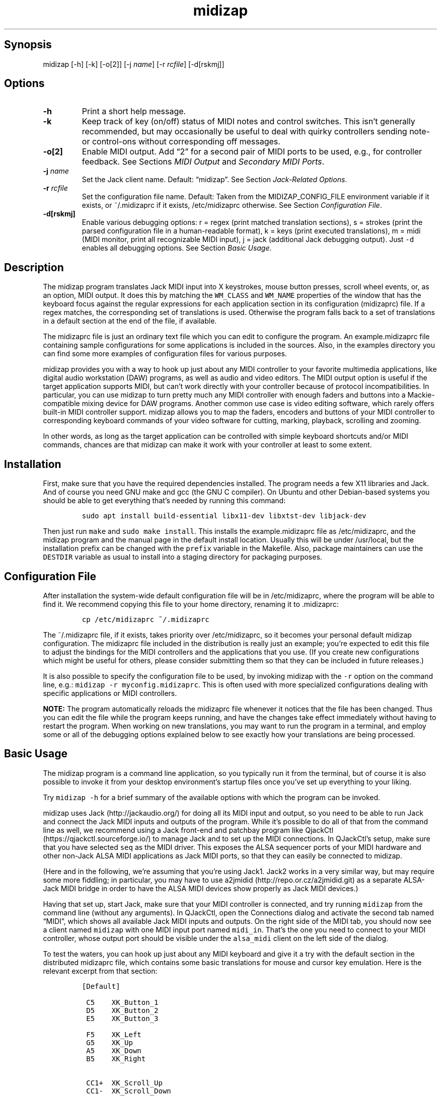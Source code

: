 .\" Automatically generated by Pandoc 2.2.2.1
.\"
.TH "midizap" "1" "" "" ""
.hy
.SH Synopsis
.PP
midizap [\-h] [\-k] [\-o[2]] [\-j \f[I]name\f[]] [\-r \f[I]rcfile\f[]]
[\-d[rskmj]]
.SH Options
.TP
.B \-h
Print a short help message.
.RS
.RE
.TP
.B \-k
Keep track of key (on/off) status of MIDI notes and control switches.
This isn't generally recommended, but may occasionally be useful to deal
with quirky controllers sending note\- or control\-ons without
corresponding off messages.
.RS
.RE
.TP
.B \-o[2]
Enable MIDI output.
Add \[lq]2\[rq] for a second pair of MIDI ports to be used, e.g., for
controller feedback.
See Sections \f[I]MIDI Output\f[] and \f[I]Secondary MIDI Ports\f[].
.RS
.RE
.TP
.B \-j \f[I]name\f[]
Set the Jack client name.
Default: \[lq]midizap\[rq].
See Section \f[I]Jack\-Related Options\f[].
.RS
.RE
.TP
.B \-r \f[I]rcfile\f[]
Set the configuration file name.
Default: Taken from the MIDIZAP_CONFIG_FILE environment variable if it
exists, or ~/.midizaprc if it exists, /etc/midizaprc otherwise.
See Section \f[I]Configuration File\f[].
.RS
.RE
.TP
.B \-d[rskmj]
Enable various debugging options: r = regex (print matched translation
sections), s = strokes (print the parsed configuration file in a
human\-readable format), k = keys (print executed translations), m =
midi (MIDI monitor, print all recognizable MIDI input), j = jack
(additional Jack debugging output).
Just \f[C]\-d\f[] enables all debugging options.
See Section \f[I]Basic Usage\f[].
.RS
.RE
.SH Description
.PP
The midizap program translates Jack MIDI input into X keystrokes, mouse
button presses, scroll wheel events, or, as an option, MIDI output.
It does this by matching the \f[C]WM_CLASS\f[] and \f[C]WM_NAME\f[]
properties of the window that has the keyboard focus against the regular
expressions for each application section in its configuration
(midizaprc) file.
If a regex matches, the corresponding set of translations is used.
Otherwise the program falls back to a set of translations in a default
section at the end of the file, if available.
.PP
The midizaprc file is just an ordinary text file which you can edit to
configure the program.
An example.midizaprc file containing sample configurations for some
applications is included in the sources.
Also, in the examples directory you can find some more examples of
configuration files for various purposes.
.PP
midizap provides you with a way to hook up just about any MIDI
controller to your favorite multimedia applications, like digital audio
workstation (DAW) programs, as well as audio and video editors.
The MIDI output option is useful if the target application supports
MIDI, but can't work directly with your controller because of protocol
incompatibilities.
In particular, you can use midizap to turn pretty much any MIDI
controller with enough faders and buttons into a Mackie\-compatible
mixing device for DAW programs.
Another common use case is video editing software, which rarely offers
built\-in MIDI controller support.
midizap allows you to map the faders, encoders and buttons of your MIDI
controller to corresponding keyboard commands of your video software for
cutting, marking, playback, scrolling and zooming.
.PP
In other words, as long as the target application can be controlled with
simple keyboard shortcuts and/or MIDI commands, chances are that midizap
can make it work with your controller at least to some extent.
.SH Installation
.PP
First, make sure that you have the required dependencies installed.
The program needs a few X11 libraries and Jack.
And of course you need GNU make and gcc (the GNU C compiler).
On Ubuntu and other Debian\-based systems you should be able to get
everything that's needed by running this command:
.IP
.nf
\f[C]
sudo\ apt\ install\ build\-essential\ libx11\-dev\ libxtst\-dev\ libjack\-dev
\f[]
.fi
.PP
Then just run \f[C]make\f[] and \f[C]sudo\ make\ install\f[].
This installs the example.midizaprc file as /etc/midizaprc, and the
midizap program and the manual page in the default install location.
Usually this will be under /usr/local, but the installation prefix can
be changed with the \f[C]prefix\f[] variable in the Makefile.
Also, package maintainers can use the \f[C]DESTDIR\f[] variable as usual
to install into a staging directory for packaging purposes.
.SH Configuration File
.PP
After installation the system\-wide default configuration file will be
in /etc/midizaprc, where the program will be able to find it.
We recommend copying this file to your home directory, renaming it to
\&.midizaprc:
.IP
.nf
\f[C]
cp\ /etc/midizaprc\ ~/.midizaprc
\f[]
.fi
.PP
The ~/.midizaprc file, if it exists, takes priority over /etc/midizaprc,
so it becomes your personal default midizap configuration.
The midizaprc file included in the distribution is really just an
example; you're expected to edit this file to adjust the bindings for
the MIDI controllers and the applications that you use.
(If you create new configurations which might be useful for others,
please consider submitting them so that they can be included in future
releases.)
.PP
It is also possible to specify the configuration file to be used, by
invoking midizap with the \f[C]\-r\f[] option on the command line, e.g.:
\f[C]midizap\ \-r\ myconfig.midizaprc\f[].
This is often used with more specialized configurations dealing with
specific applications or MIDI controllers.
.PP
\f[B]NOTE:\f[] The program automatically reloads the midizaprc file
whenever it notices that the file has been changed.
Thus you can edit the file while the program keeps running, and have the
changes take effect immediately without having to restart the program.
When working on new translations, you may want to run the program in a
terminal, and employ some or all of the debugging options explained
below to see exactly how your translations are being processed.
.SH Basic Usage
.PP
The midizap program is a command line application, so you typically run
it from the terminal, but of course it is also possible to invoke it
from your desktop environment's startup files once you've set up
everything to your liking.
.PP
Try \f[C]midizap\ \-h\f[] for a brief summary of the available options
with which the program can be invoked.
.PP
midizap uses Jack (http://jackaudio.org/) for doing all its MIDI input
and output, so you need to be able to run Jack and connect the Jack MIDI
inputs and outputs of the program.
While it's possible to do all of that from the command line as well, we
recommend using a Jack front\-end and patchbay program like
QjackCtl (https://qjackctl.sourceforge.io/) to manage Jack and to set up
the MIDI connections.
In QJackCtl's setup, make sure that you have selected \f[C]seq\f[] as
the MIDI driver.
This exposes the ALSA sequencer ports of your MIDI hardware and other
non\-Jack ALSA MIDI applications as Jack MIDI ports, so that they can
easily be connected to midizap.
.PP
(Here and in the following, we're assuming that you're using Jack1.
Jack2 works in a very similar way, but may require some more fiddling;
in particular, you may have to use
a2jmidid (http://repo.or.cz/a2jmidid.git) as a separate ALSA\-Jack MIDI
bridge in order to have the ALSA MIDI devices show properly as Jack MIDI
devices.)
.PP
Having that set up, start Jack, make sure that your MIDI controller is
connected, and try running \f[C]midizap\f[] from the command line
(without any arguments).
In QJackCtl, open the Connections dialog and activate the second tab
named \[lq]MIDI\[rq], which shows all available Jack MIDI inputs and
outputs.
On the right side of the MIDI tab, you should now see a client named
\f[C]midizap\f[] with one MIDI input port named \f[C]midi_in\f[].
That's the one you need to connect to your MIDI controller, whose output
port should be visible under the \f[C]alsa_midi\f[] client on the left
side of the dialog.
.PP
To test the waters, you can hook up just about any MIDI keyboard and
give it a try with the default section in the distributed midizaprc
file, which contains some basic translations for mouse and cursor key
emulation.
Here is the relevant excerpt from that section:
.IP
.nf
\f[C]
[Default]

\ C5\ \ \ \ XK_Button_1
\ D5\ \ \ \ XK_Button_2
\ E5\ \ \ \ XK_Button_3

\ F5\ \ \ \ XK_Left
\ G5\ \ \ \ XK_Up
\ A5\ \ \ \ XK_Down
\ B5\ \ \ \ XK_Right

\ CC1+\ \ XK_Scroll_Up
\ CC1\-\ \ XK_Scroll_Down
\f[]
.fi
.PP
We refer to Section \f[I]Translation Syntax\f[] below for a discussion
of the syntax being used here, but it should be fairly obvious that
these translations map the white keys of the middle octave (MIDI notes
\f[C]C5\f[] thru \f[C]B5\f[]) to some mouse buttons and cursor commands.
Switch the keyboard focus to some window with text in it, such as a
terminal or an editor window.
Pressing the keys C, D and E should click the mouse buttons, while F
thru B should perform various cursor movements.
Also, moving the modulation wheel (\f[C]CC1\f[]) on your keyboard should
scroll the window contents up and down.
.PP
One useful feature is that you can invoke the program with various
debugging options to get more verbose output as the program recognizes
events from the device and translates them to corresponding mouse
actions or key presses.
E.g., try running \f[C]midizap\ \-drk\f[] to have the program print the
recognized configuration sections and translations as they are executed.
Now press some of the keys and move the modulation wheel.
You should see something like:
.IP
.nf
\f[C]
$\ midizap\ \-drk
Loading\ configuration:\ /home/user/.midizaprc
translation:\ Default\ for\ emacs\@hostname\ (class\ emacs)
CC1\-1\-[]:\ XK_Scroll_Down/D\ XK_Scroll_Down/U\ 
CC1\-1\-[]:\ XK_Scroll_Down/D\ XK_Scroll_Down/U\ 
G5\-1[D]:\ XK_Up/D\ 
G5\-1[U]:\ XK_Up/U\ 
A5\-1[D]:\ XK_Down/D\ 
A5\-1[U]:\ XK_Down/U\ 
\f[]
.fi
.PP
It goes without saying that these debugging options will be very helpful
when you start developing your own bindings.
The \f[C]\-d\f[] option can be combined with various option characters
to choose exactly which kinds of debugging output you want; \f[C]r\f[]
(\[lq]regex\[rq]) prints the matched translation section (if any) along
with the window name and class of the focused window; \f[C]s\f[]
(\[lq]strokes\[rq]) prints the parsed contents of the configuration file
in a human\-readable form whenever the file is loaded; \f[C]k\f[]
(\[lq]keys\[rq]) shows the recognized translations as the program
executes them, in the same format as \f[C]s\f[]; \f[C]m\f[]
(\[lq]MIDI\[rq]) prints \f[I]any\f[] MIDI input, so that you can figure
out which MIDI tokens to use for configuring the translations for your
controller; and \f[C]j\f[] adds some debugging output from the Jack
driver.
You can also just use \f[C]\-d\f[] to enable all debugging output.
(Most of these options are also available as directives in the midizaprc
file; please check the distributed example.midizaprc for details.)
.PP
Have a look at the distributed midizaprc file for more examples.
Most of the other translations in the file assume a Mackie\-like device
with standard playback controls and a jog wheel.
Any standard DAW controller which can be switched into Mackie mode
should work with these out of the box.
In any case, you may now want to start editing the configuration, to
remove entries that you don't need, and to make the translations work
with your controller and favorite applications.
.SH MIDI Output
.PP
As already mentioned, the midizap program can also be made to function
as a MIDI mapper which translates MIDI input to MIDI output.
MIDI output is enabled by running the program as \f[C]midizap\ \-o\f[].
This equips the Jack client with an additional MIDI output port named
\f[C]midi_out\f[] (visible on the left side of QJackCtl's Connection
window).
.PP
The example.midizaprc file comes with a sample configuration in the
special \f[C][MIDI]\f[] default section for illustration purposes.
This section is only active if the program is run with the \f[C]\-o\f[]
option.
It allows MIDI output to be sent to any connected applications, no
matter which window currently has the keyboard focus.
This is probably the most common way to use this feature, but of course
it is also possible to have application\-specific MIDI translations, in
the same way as with X11 key bindings.
In fact, you can freely mix mouse actions, key presses and MIDI messages
in all translations.
.PP
You can try it and test that it works by running \f[C]midizap\ \-o\f[],
firing up a MIDI synthesizer such as
FluidSynth (http://www.fluidsynth.org/) or its graphical front\-end
Qsynth (https://qsynth.sourceforge.io/), and employing QjackCtl to
connect its input it to midizap's output port.
In the sample configuration, the notes \f[C]C4\f[] thru \f[C]F4\f[] in
the small octave have been set up so that you can operate a little
drumkit, and a binding for the volume controller (\f[C]CC7\f[]) has been
added as well.
The relevant portion from the configuration entry looks as follows:
.IP
.nf
\f[C]
[MIDI]

\ C4\ \ \ \ C3\-10
\ D4\ \ \ \ C#3\-10
\ E4\ \ \ \ D3\-10
\ F4\ \ \ \ D#3\-10

\ CC7=\ \ CC7\-10
\f[]
.fi
.PP
Note the \f[C]\-10\f[] suffix on the output messages in the above
example, which indicates that output goes to MIDI channel 10.
In midizaprc syntax, MIDI channels are 1\-based, so they are numbered
1..16, and 10 denotes the GM (General MIDI) drum channel.
.PP
E.g., the input note \f[C]C4\f[] is mapped to \f[C]C3\-10\f[], the note
C in the third MIDI octave, which on channel 10 will produce the sound
of a bass drum, at least on GM compatible synthesizers like Fluidsynth.
The binding for the volume controller (\f[C]CC7\f[]) at the end of the
entry sends volume changes to the same drum channel (\f[C]CC7\-10\f[]),
so that you can use the volume control on your keyboard to dial in the
volume on the drum channel that you want.
The program keeps track of the values of both input and output
controllers on all MIDI channels internally, so with the translations
above all that happens automagically.
.PP
Besides MIDI notes and control change (\f[C]CC\f[]) messages, the
midizap program also recognizes key and channel pressure (\f[C]KP\f[],
\f[C]CP\f[]), program change (\f[C]PC\f[]) and pitch bend (\f[C]PB\f[])
messages, which should cover most common use cases; see below for
details.
.SH Translation Syntax
.PP
The midizap configuration file consists of sections defining translation
classes.
Each section generally looks like this:
.IP
.nf
\f[C]
[name]\ regex
CC<0..127>\ <output>\ \ \ \ \ \ \ \ \ \ \ \ \ #\ control\ change
PC<0..127>\ <output>\ \ \ \ \ \ \ \ \ \ \ \ \ #\ program\ change
PB\ <output>\ \ \ \ \ \ \ \ \ \ \ \ \ \ \ \ \ \ \ \ \ #\ pitch\ bend
CP\ <output>\ \ \ \ \ \ \ \ \ \ \ \ \ \ \ \ \ \ \ \ \ #\ channel\ pressure
<A..G><#b><number>\ <output>\ \ \ \ \ #\ note
KP:<A..G><#b><number>\ <output>\ \ #\ key\ pressure\ (aftertouch)
\f[]
.fi
.PP
After the first line with the section header, each subsequent line
indicates a translation rule belonging to that section.
Note that we used \f[C]<X..Y>\f[] here to indicate ranges,
\f[C]<number>\f[] to denote a MIDI octave number, and \f[C]<output>\f[]
as a placeholder for the output sequence.
We'll describe each of these elements in much more detail below.
.PP
The \f[C]#\f[] character at the beginning of a line and after whitespace
is special; it indicates that the rest of the line is a comment, which
is skipped by the parser.
Empty lines and lines containing nothing but whitespace are also
ignored.
.PP
Each \f[C][name]\ regex\f[] line introduces the list of MIDI message
translations for the named translation class.
The name is only used for debugging output, and needn't be unique.
The following lines indicate what output should be produced for the
given MIDI messages.
.PP
When focus is on a window whose class or title matches the regular
expression \f[C]regex\f[], the following translation class is in effect.
An empty regex for the last class will always match, allowing default
translations.
Any output sequences not bound in a matched section will be loaded from
the default section if they are bound there.
.PP
The left\-hand side (first token) of each translation denotes the MIDI
message to be translated.
MIDI messages are on channel 1 by default; a suffix of the form
\f[C]\-<1..16>\f[] can be used to specify a MIDI channel.
E.g., \f[C]C3\-10\f[] denotes note \f[C]C3\f[] on MIDI channel 10.
.PP
Note messages are specified using the customary notation (note name
\f[C]A..G\f[], optionally followed by an accidental, \f[C]#\f[] or
\f[C]b\f[], followed by the MIDI octave number.
The same notation is used for key pressure (\f[C]KP\f[]) messages.
Note that all MIDI octaves start at the note C, so \f[C]B0\f[] comes
before \f[C]C1\f[].
By default, \f[C]C5\f[] denotes middle C.
Enharmonic spellings are equivalent, so, e.g., \f[C]D#\f[] and
\f[C]Eb\f[] denote exactly the same MIDI note.
.PP
We will go into most of the other syntactic bits and pieces of MIDI
message designations later, but it's good to have the following grammar
in EBNF notation handy for reference:
.IP
.nf
\f[C]
token\ ::=\ (\ note\ |\ msg\ )\ [\ number\ ]\ [\ "["\ number\ "]"\ ]
\ \ \ \ \ \ \ \ \ \ [\ "\-"\ number]\ [\ incr\ ]
note\ \ ::=\ (\ "A"\ |\ ...\ |\ "G"\ )\ [\ "#"\ |\ "b"\ ]
msg\ \ \ ::=\ "CH"\ |\ "PB"\ |\ "PC"\ |\ "CC"\ |\ "CP"\ |\ "KP:"\ note
incr\ \ ::=\ "\-"\ |\ "+"\ |\ "="\ |\ "<"\ |\ ">"\ |\ "~"
\f[]
.fi
.PP
Case is ignored here, so \f[C]CC\f[], \f[C]cc\f[] or even \f[C]Cc\f[]
are considered to be exactly the same token by the parser, although by
convention we usually write them in uppercase.
Numbers are always integers in decimal.
The meaning of the first number depends on the context (octave number
for notes and key pressure, controller or program number in the range
0..127 for other messages).
This can optionally be followed by a number in brackets, denoting a
nonzero step size.
Also optionally, the suffix with the third number (after the dash)
denotes the MIDI channel in the range 1..16; otherwise the default MIDI
channel is used (which is always 1 on the left\-hand side, but can be
set on the right\-hand side with \f[C]CH\f[]).
The optional incr (increment) flag at the end of a token indicates a
\[lq]data\[rq] translation which responds to numeric (up/down) value
changes rather than key presses, cf.
\f[I]Key and Data Input\f[] below.
.SS Octave Numbering
.PP
A note on the octave numbers in MIDI note designations is in order here.
There are various different standards for numbering octaves, and
different programs use different standards, which can be rather
confusing.
E.g., there's the ASA (Acoustical Society of America) standard where
middle C is C4, also known as \[lq]scientific\[rq] or \[lq]American
standard\[rq] pitch notation.
At least two other standards exist specifically for MIDI octave
numbering, one in which middle C is C3 (so the lowest MIDI octave starts
at C\-2), and zero\-based octave numbers, which start at C0 and have
middle C at C5.
There's not really a single \[lq]best\[rq] standard here, but the latter
tends to appeal to mathematically inclined and computer\-savvy people,
and is also what is used by default in the midizaprc file.
.PP
However, if you prefer a different numbering scheme then you can easily
change this by specifying the desired offset for the lowest MIDI octave
with the special \f[C]MIDI_OCTAVE\f[] directive in the configuration
file.
For instance:
.IP
.nf
\f[C]
MIDI_OCTAVE\ \-1\ #\ ASA\ pitches\ (middle\ C\ is\ C4)
\f[]
.fi
.PP
This is useful, in particular, if you use some external MIDI monitoring
software to figure out which notes to put into your midizaprc file.
To these ends, just check how the program prints middle C, and adjust
the \f[C]MIDI_OCTAVE\f[] offset in your midizaprc file accordingly.
(Note that midizap's built\-in MIDI monitoring facility always prints
out MIDI notes using the \f[C]MIDI_OCTAVE\f[] offset that is in effect.
Thus in this case the printed note tokens will always be in exactly the
form that is to be used in the midizaprc file, no matter what the
\f[C]MIDI_OCTAVE\f[] offset happens to be.)
.SS Key and Data Input
.PP
Input messages can generally be processed in two different ways,
\[lq]key mode\[rq] and \[lq]data mode\[rq].
In either mode, the extra data payload of the message is considered,
which we refer to as the \f[I]parameter value\f[] (or just
\f[I]value\f[], for short) of a message.
The only exception here is the program change message which has no
associated parameter value at all, as the program number is considered
part of the message token.
For note, key and channel pressure messages the parameter value is the
velocity value.
For control changes, it is the controller value, for pitch bend messages
the pitch bend value.
Note that the latter is actually a 14 bit value which is considered as a
signed quantity in the range \-8192..8191, where 0 denotes the center
value.
In all other cases, the parameter value is an unsigned 7 bit quantity in
the range 0..127.
.PP
\f[I]Key mode\f[] is the default mode and is available for all message
types.
In this mode, MIDI messages are considered as keys which can be
\[lq]pressed\[rq] (\[lq]on\[rq]) or \[lq]released\[rq] (\[lq]off\[rq]).
Any nonzero data value means \[lq]pressed\[rq], zero \[lq]released\[rq].
Two special cases need to be considered here:
.IP \[bu] 2
For pitch bends, any positive \f[I]or\f[] negative value means
\[lq]pressed\[rq], while 0 (the center value) means \[lq]released\[rq].
.IP \[bu] 2
Since program changes have no parameter value associated with them, they
don't really have an \[lq]on\[rq] or \[lq]off\[rq] status.
But they are treated in the same key\-like fashion anyway, assuming that
they are \[lq]pressed\[rq] and then \[lq]released\[rq] immediately
afterwards.
.PP
\f[I]Data mode\f[] is available for all messages where the notion of
step\-wise value \f[I]changes\f[] makes sense.
Thus note messages (which always come in on/off pairs) and program
changes (which don't have an associated value at all) are excluded here,
but data mode can be used with all the remaining messages (key and
channel pressure, control changes, and pitch bends).
In this mode, the actual \f[I]amount\f[] of change in the value of the
message (increment or decrement, a.k.a.
\[lq]up\[rq] or \[lq]down\[rq]) is processed rather than the on/off
state.
Data mode is indicated with a special suffix on the message token which
indicates the direction of the change which the rule should apply to:
increment (\f[C]+\f[]), decrement (\f[C]\-\f[]), or both (\f[C]=\f[]).
.PP
Data mode usually tracks changes in the \f[I]absolute\f[] value of a
control.
However, for \f[C]CC\f[] messages there's also a special mode for
so\-called \f[I]incremental\f[] controllers.
The most common case of these are the (endless) rotary encoders and jog
wheels you find on many DAW controllers.
These emit a special \f[I]sign bit\f[] value indicating a relative
change, where a value < 64 denotes an increment (usually representing
clockwise rotation), and a value > 64 a decrement (counter\-clockwise
rotation).
The actual amount of change is in the lower 6 bits of the value.
In the message syntax, these kinds of controls are indicated by using
the suffix \f[C]<\f[], \f[C]>\f[] and \f[C]~\f[] in lieu of \f[C]\-\f[],
\f[C]+\f[] and \f[C]=\f[], respectively.
These suffixes are only permitted with \f[C]CC\f[] messages.
.PP
Each MIDI message can have at most one translation in each mode
associated with it per translation section, so that translations are
determined uniquely in each translation class.
Note that the MIDI channel is part of the message, so messages with
different MIDI channels count as different messages here.
Also, data mode messages can have key mode translations associated with
them, and vice versa (except for note and program change messages which
are only processed in key mode).
In such a case the key translation will always be output before the data
translation.
Thus, e.g., a \f[C]CC\f[] message can be translated to both an on/off
value \f[I]and\f[] a data increment/decrement, in this order.
.SS Keyboard and Mouse Translations
.PP
The right\-hand side of a translation (i.e., everything following the
first token) is a sequence of one or more tokens, separated by
whitespace, indicating either MIDI messages or X11 keyboard and mouse
events to be output.
.PP
Let's look at keyboard and mouse output first.
It consists of X key codes with optional up/down indicators, or strings
of printable characters enclosed in double quotes.
The syntax of these items, as well as the special \f[C]RELEASE\f[] and
\f[C]SHIFT\f[] tokens which will be discussed later, are described by
the following grammar:
.IP
.nf
\f[C]
token\ \ \ ::=\ "RELEASE"\ |\ "SHIFT"\ |\ keycode\ [\ "/"\ flag\ ]\ |\ string
keycode\ ::=\ "XK_Button_1"\ |\ "XK_Button_2"\ |\ "XK_Button_3"\ |
\ \ \ \ \ \ \ \ \ \ \ \ "XK_Scroll_Up"\ |\ "XK_Scroll_Down"\ |
\ \ \ \ \ \ \ \ \ \ \ \ "XK_..."\ (X\ keysyms,\ see\ /usr/include/X11/keysymdef.h)
flag\ \ \ \ ::=\ "U"\ |\ "D"\ |\ "H"
string\ \ ::=\ \[aq]"\[aq]\ {\ character\ }\ \[aq]"\[aq]
\f[]
.fi
.PP
Here, case \f[I]is\f[] significant (except in character strings, see the
remarks below), so the special tokens \f[C]RELEASE\f[] and
\f[C]SHIFT\f[] must be in all caps, and the \f[C]XK_\f[] symbols need to
be written in mixed case exactly as they appear in the X11 keysymdef.h
file.
.PP
Besides the key codes from the keysymdef.h file, there are also some
special additional key codes to denote mouse button
(\f[C]XK_Button_1\f[], \f[C]XK_Button_2\f[], \f[C]XK_Button_3\f[]) and
scroll wheel (\f[C]XK_Scroll_Up\f[], \f[C]XK_Scroll_Down\f[]) events.
Sequences may have separate press and release sequences, separated by
the special word \f[C]RELEASE\f[].
.PP
Examples:
.IP
.nf
\f[C]
C5\ "qwer"
D5\ XK_Right
E5\ XK_Alt_L/D\ XK_Right
F5\ "V"\ XK_Left\ XK_Page_Up\ "v"
G5\ XK_Alt_L/D\ "v"\ XK_Alt_L/U\ "x"\ RELEASE\ "q"
\f[]
.fi
.PP
Any keycode can be followed by an optional \f[C]/D\f[], \f[C]/U\f[], or
\f[C]/H\f[] flag, indicating that the key is just going down (without
being released), going up, or going down and being held until the
\[lq]off\[rq] event is received.
.PP
So, in general, modifier key codes will be followed by \f[C]/D\f[], and
precede the keycodes they are intended to modify.
If a sequence requires different sets of modifiers for different
keycodes, \f[C]/U\f[] can be used to release a modifier that was
previously pressed with \f[C]/D\f[].
.PP
One major pitfall for beginners is that character strings in double
quotes are just a shorthand for the corresponding X key codes (ignoring
case).
Thus, e.g., \f[C]"abc"\f[] actually denotes the keysym sequence
\f[C]XK_a\ XK_b\ XK_c\f[], as does \f[C]"ABC"\f[].
So in either case the lowercase string \f[C]abc\f[] will be output,
which probably isn't what you want if you write \f[C]"ABC"\f[].
But to output uppercase letters, it is necessary to explicitly add one
of the shift modifiers to the output sequence, e.g.:
\f[C]XK_Shift_L/D\ "abc"\f[].
.PP
Keyboard and mouse translations are handled differently depending on the
input mode (cf.
\f[I]Key and Data Input\f[] above).
In key mode, they translate to separate press and release sequences.
At the end of the press sequence, all down keys marked by \f[C]/D\f[]
will be released, and the last key not marked by \f[C]/D\f[],
\f[C]/U\f[], or \f[C]/H\f[] will remain pressed.
The release sequence will begin by releasing the last held key.
If keys are to be pressed as part of the release sequence, then any keys
marked with \f[C]/D\f[] will be repressed before continuing the
sequence.
Keycodes marked with \f[C]/H\f[] remain held between the press and
release sequences.
.PP
Data mode is handled differently.
Instead of providing separate press and release sequences, the output of
such translations is executed whenever the message value increases or
decreases, respectively.
At the end of such sequences, all down keys will be released.
For instance, the following translations output the letter \f[C]"a"\f[]
whenever the volume controller (\f[C]CC7\f[]) is increased, and the
letter \f[C]"b"\f[] if it is decreased.
Also, the number of times one of these keys is output corresponds to the
actual change in the value.
(Thus, if in the example \f[C]CC7\f[] increases by 4, say, \f[C]"a"\f[]
will be output 4 times.)
.IP
.nf
\f[C]
CC7+\ "a"
CC7\-\ "b"
\f[]
.fi
.PP
Incremental \f[C]CC\f[] messages are treated in an analogous fashion,
but in this case the increment or decrement is determined directly by
the input message.
One example for this type of controller is the jog wheel on the Mackie
MCU, which can be processed as follows (using \f[C]<\f[] and \f[C]>\f[]
in lieu of \f[C]\-\f[] and \f[C]+\f[] as the suffix of the \f[C]CC\f[]
message):
.IP
.nf
\f[C]
CC60<\ XK_Left
CC60>\ XK_Right
\f[]
.fi
.PP
(The corresponding \[lq]bidirectional\[rq] translations, which are
indicated with the \f[C]=\f[] and \f[C]~\f[] suffixes, are not often
used with keyboard and mouse translations.
Same goes for the special \f[C]SHIFT\f[] token.
Thus we'll discuss these in later sections, see \f[I]MIDI
Translations\f[] and \f[I]Shift State\f[] below.)
.PP
Data messages can also have a \f[I]step size\f[] associated with them,
which enables you to downscale pressure, controller and pitch bend
changes.
The default step size is 1 (no scaling).
To change it, the desired step size is written in brackets immediately
after the message token, but before the increment suffix.
Thus, e.g., \f[C]CC1[2]+\f[] denotes a sequence to be executed once
whenever the controller increases by an amount of 2.
As another (more useful) example, \f[C]PB[1170]\f[] will give you 7
steps up and down, which is useful to emulate a shuttle wheel with the
pitch bend wheel available on many MIDI keyboards.
For instance, we might map this to the \f[C]"j"\f[] and \f[C]"k"\f[]
keys used to control the playback speed in various video editors as
follows:
.IP
.nf
\f[C]
PB[1170]\-\ "j"
PB[1170]+\ "l"
\f[]
.fi
.SS MIDI Translations
.PP
Most of the notations for MIDI messages on the left\-hand side of a
translation rule also carry over to the output side, in order to
translate MIDI input to MIDI output.
As already discussed in Section \f[I]MIDI Output\f[] above, you need to
invoke the midizap program with the \f[C]\-o\f[] option to make this
work.
(Otherwise, MIDI messages in the output translations will just be
silently ignored.)
.PP
The output sequence can involve as many MIDI messages as you want, and
these can be combined freely with keyboard and mouse events in any
order.
There's no limitation on the type or number of MIDI messages that you
can put into a translation rule.
However, the \f[C]+\-<>\f[] suffixes aren't permitted, because the
\f[I]input\f[] message determines whether it is a key\- or data\-mode
kind of event, and whether it increments or decrements the value in the
latter case.
.PP
For key\-mode inputs, the corresponding \[lq]on\[rq] or \[lq]off\[rq]
event is generated for all MIDI messages in the output sequence, where
the \[lq]on\[rq] value defaults to the maximum value (127 for controller
values, 8191 for pitch bends).
Thus, e.g., the following rule outputs a \f[C]CC80\f[] message with
controller value 127 each time middle C (\f[C]C5\f[]) is pressed (and
another \f[C]CC80\f[] message with value 0 when the note is released
again):
.IP
.nf
\f[C]
C5\ CC80
\f[]
.fi
.PP
The value for the \[lq]on\[rq] state can also be denoted explicitly with
a step size here.
For instance, the following variation of the rule above produces a
\f[C]CC80\f[] message with value 64 (rather than the default
\[lq]on\[rq] value of 127) whenever the MIDI note \f[C]C5\f[] is
pressed:
.IP
.nf
\f[C]
C5\ CC80[64]
\f[]
.fi
.PP
On the left\-hand side of a translation, there are two additional
suffixes \f[C]=\f[] and \f[C]~\f[] for data translations which are most
useful with pure MIDI translations, which is why we deferred their
discussion until now.
If the increment and decrement sequences for these messages are the
same, the \f[C]=\f[] suffix can be used to indicate that this sequence
should be output for both increments and decrements.
For instance, to map the modulation wheel (\f[C]CC1\f[]) to the volume
controller (\f[C]CC7\f[]):
.IP
.nf
\f[C]
CC1=\ CC7
\f[]
.fi
.PP
Which is exactly the same as the two translations:
.IP
.nf
\f[C]
CC1+\ CC7
CC1\-\ CC7
\f[]
.fi
.PP
The same goes for \f[C]<\f[]/\f[C]>\f[] and \f[C]~\f[] with sign\-bit
incremental encoders:
.IP
.nf
\f[C]
CC60~\ CC7
\f[]
.fi
.PP
The \f[C]~\f[] suffix can be used to denote incremental controllers in
output messages, too.
E.g., to translate a standard (absolute) MIDI controller to an
incremental encoder value, you might use a rule like:
.IP
.nf
\f[C]
CC48=\ CC16~
\f[]
.fi
.PP
Specifying step sizes on the right\-hand side of incremental
translations works as well, but there it scales the values \f[I]up\f[]
rather than down.
This is most commonly used when scaling up controller values to pitch
bends, which cover 128 times the range of a controller:
.IP
.nf
\f[C]
CC1=\ PB[128]
\f[]
.fi
.PP
Another possible use is to scale controller values \f[I]both\f[] down
and up with a combination of step sizes on the left\- and right\-hand
sides, to achieve (an approximation of) a rational scaling factor (2/3
in this example):
.IP
.nf
\f[C]
CC1[3]=\ CC1[2]
\f[]
.fi
.PP
There are two other special tokens on the output side, \f[C]CH\f[] which
selects the default MIDI channel for output, and \f[C]SHIFT\f[] which is
used for processing shift state.
We'll discuss the latter in its own section below.
The \f[C]CH\f[] token, which is followed by a MIDI channel number in the
range 1..16, doesn't actually generate any MIDI message, but merely sets
the default MIDI channel for subsequent MIDI messages in the same output
sequence.
This is convenient if multiple messages are output to the same MIDI
channel.
For instance, the sequence \f[C]C5\-2\ E5\-2\ G5\-2\f[], which outputs a
C major chord on MIDI channel 2, can also be abbreviated as
\f[C]CH2\ C5\ E5\ G5\f[].
.SS Shift State
.PP
The special \f[C]SHIFT\f[] token toggles an internal shift state, which
can be used to generate alternative output for certain MIDI messages.
Please note that, like the \f[C]CH\f[] token, the \f[C]SHIFT\f[] token
doesn't generate any output by itself; it merely toggles the internal
shift bit which can then be queried in other translations to distinguish
between shifted and unshifted bindings for the same input message.
.PP
To these ends, there are two additional prefixes which indicate the
shift status in which a translation is active.
Unprefixed translations are active only in unshifted state.
The \f[C]^\f[] prefix denotes a translation which is active only in
shifted state, while the \f[C]?\f[] prefix indicates a translation which
is active in \f[I]both\f[] shifted and unshifted state.
.PP
Many DAW controllers have some designated shift keys which can be used
for this purpose, but the following will actually work with any
key\-style MIDI message.
E.g., to bind the shift key (\f[C]A#5\f[]) on a Mackie controller:
.IP
.nf
\f[C]
?A#5\ SHIFT
\f[]
.fi
.PP
Note the \f[C]?\f[] prefix indicating that this translation is active in
both unshifted and shifted state, so it is used to turn shift state both
on and off, giving a \[lq]Caps Lock\[rq]\-style of toggle key.
If you'd rather have an ordinary shift key which turns on shift state
when pressed and immediately turns it off when released again, you can
do that as follows:
.IP
.nf
\f[C]
?A#5\ SHIFT\ RELEASE\ SHIFT
\f[]
.fi
.PP
Having set up the translation for the shift key itself, we can now
indicate that a translation should be valid only in shifted state with
the \f[C]^\f[] prefix.
This makes it possible to assign different functions, e.g., to buttons
and faders which depend on the shift state.
Here's a typical example which maps a control change to either
Mackie\-style fader values encoded as pitch bends, or incremental
encoder values:
.IP
.nf
\f[C]
\ CC48=\ PB[128]\ \ #\ translate\ to\ pitch\ bend\ when\ unshifted
^CC48=\ CC16~\ \ \ \ #\ translate\ to\ encoder\ when\ shifted
\f[]
.fi
.PP
\f[B]NOTE:\f[] To keep things simple, only one shift status is available
in the present implementation.
Also, when using a shift key in the manner described above, then its
status is \f[I]only\f[] available internally to the midizap program; the
host application never gets to see it.
If your host software does its own handling of shift keys (as most
Mackie\-compatible DAW software does), then it's usually more convenient
to simply pass those keys on to the application and have it take care of
them.
.PP
However, midizap's internal shift status feature may come in handy if
your controller simply doesn't have enough buttons and faders to control
all the essential features of your target application.
In this case the internal shift feature makes it possible to (almost)
double the amount of controls available on the device.
For instance, you can emulate a Mackie controller with both encoders and
faders on a device which only has a single set of faders, by assigning
the shifted faders to the encoders, as shown above.
.SH Jack\-Related Options
.PP
There are some additional directives (and corresponding command line
options) to set midizap's Jack client name and the number of input and
output ports it uses.
(If both the command line options and directives in the midizaprc file
are used, the former take priority, so that it's always possible to
override the options in the midizaprc file from the command line.)
.PP
Firstly, there's the \f[C]\-j\f[] option and the \f[C]JACK_NAME\f[]
directive which change the Jack client name from the default
(\f[C]midizap\f[]) to whatever you want it to be.
To use this option, simply invoke midizap as
\f[C]midizap\ \-j\ client\-name\f[], or put the following directive into
your midizaprc file:
.IP
.nf
\f[C]
JACK_NAME\ "client\-name"
\f[]
.fi
.PP
This option is useful, in particular, if you're running multiple
instances of midizap with different configurations for different
controllers and/or target applications, and you want to have the
corresponding Jack clients named appropriately, so that they can be
identified more easily when wiring them up.
If you're using a persistent MIDI patchbay, such as the one available in
QjackCtl, you can then have the right connections automatically set up
for you whenever you launch midizap with that specific configuration.
.PP
Secondly, we've already seen the \f[C]\-o\f[] option which is used to
equip the Jack client with an additional output port.
This can also be achieved with the \f[C]JACK_PORTS\f[] directive in the
midizaprc file, as follows:
.IP
.nf
\f[C]
JACK_PORTS\ 1
\f[]
.fi
.PP
You may want to place this directive directly into a configuration file
if the configuration is primarily aimed at doing MIDI translations, so
you'd like to have the MIDI output enabled by default.
Typically, such configurations will include just a default
\f[C][MIDI]\f[] section and little else.
As explained below, it's also possible to have \f[I]two\f[] pairs of
input and output ports, in order to deal with controller feedback from
the application.
This is achieved by either invoking midizap with the \f[C]\-o2\f[]
option, or by employing the \f[C]JACK_PORTS\ 2\f[] directive in the
configuration file.
.PP
Last but not least, midizap also supports Jack session management, which
makes it possible to record the options the program was invoked with,
along with all the MIDI connections.
This feature can be used with any Jack session management software.
Specifically, QjackCtl has its own built\-in Jack session manager which
is available in its Session dialog.
To use this, launch midizap and any other Jack applications you want to
have in the session, use QjackCtl to set up all the connections as
needed, and then the \[lq]Save\[rq] (or \[lq]Save and Quit\[rq]) option
in the Session dialog to have the session recorded.
Now, at any later time you can relaunch the same session with the
\[lq]Load\[rq] (or \[lq]Recent\[rq]) option in the same dialog.
.SH Secondary MIDI Ports
.PP
Some MIDI controllers need a more elaborate setup than what we've seen
so far, because they have motor faders, LEDs, etc.
requiring feedback from the application.
To accommodate these, you can use the \f[C]\-o2\f[] option of midizap,
or the \f[C]JACK_PORTS\ 2\f[] directive in the midizaprc file, to create
a second pair of MIDI input and output ports, named \f[C]midi_input2\f[]
and \f[C]midi_output2\f[].
Use of this option also activates a second MIDI default section in the
midizaprc file, labeled \f[C][MIDI2]\f[], which is used exclusively for
translating MIDI from the second input port and sending the resulting
MIDI data to the second output port.
Typically, the translations in the \f[C][MIDI2]\f[] section will be the
inverse of those in the \f[C][MIDI]\f[] section, or whatever it takes to
translate the MIDI feedback from the application back to MIDI data which
the controller understands.
.PP
You then wire up midizap's \f[C]midi_input\f[] and \f[C]midi_output\f[]
ports to controller and application as before, but in addition you also
connect the application back to midizap's \f[C]midi_input2\f[] port, and
the \f[C]midi_output2\f[] port to the controller.
This reverse path is what is needed to translate the feedback from the
application and send it back to the controller.
A full\-blown example for this kind of setup can be found in
examples/APCmini.midizaprc in the sources, which shows how to emulate a
Mackie controller with AKAI's APCmini device, so that it readily works
with DAW software such as Ardour and Reaper.
.SH Bugs
.PP
There probably are some.
Please submit bug reports and pull requests at the midizap git
repository (https://github.com/agraef/midizap).
.PP
The names of some of the debugging options are rather peculiar.
That's mainly due to historical reasons and my laziness; midizap
inherited them from Eric Messick's ShuttlePRO program on which midizap
is based (see below).
So they'll probably last until someone comes up with some really good
names.
.PP
midizap tries to keep things simple, which implies that it has its
limitations.
In particular, system messages are not supported right now, there's only
one internal shift state, and midizap lacks some more interesting ways
of mapping MIDI data.
There are other, more powerful ways of doing these things, but they are
also more complicated and usually require programming.
So, while midizap often does the job reasonably well for simple mapping
tasks, if things start getting fiddly then you're usually better off
using a more comprehensive tool like Pd (http://puredata.info/).
.SH See Also
.PP
Spencer Jackson's osc2midi (https://github.com/ssj71/OSC2MIDI) utility
makes for a great companion to midizap if you also need to convert
between MIDI and OSC (Open Sound Control).
.PP
Eric Messick's ShuttlePRO (https://github.com/nanosyzygy/ShuttlePRO)
program, on which midizap is based, provides pretty much the same
functionality for the Contour Design Shuttle devices.
.SH Authors
.PP
midizap is free and open source software licensed under the GPLv3,
please check the accompanying LICENSE file for details.
.PP
Copyright 2013 Eric Messick (FixedImagePhoto.com/Contact)
.PD 0
.P
.PD
Copyright 2018 Albert Graef (<aggraef@gmail.com>)
.PP
This is a version of Eric Messick's ShuttlePRO program which has been
redesigned to use Jack MIDI instead of the Contour Design Shuttle
devices that the original program was written for.
.PP
ShuttlePRO (https://github.com/nanosyzygy/ShuttlePRO) was written in
2013 by Eric Messick, based on earlier code by Trammell Hudson
(<hudson@osresearch.net>) and Arendt David (<admin@prnet.org>).
The present version of the program, written by Albert Graef, is based on
his fork (https://github.com/agraef/ShuttlePRO) of the program.
All the translation features of Eric's version are still there (in
particular, key and mouse translations work exactly the same), but of
course the code has undergone some significant changes to accommodate
the MIDI input and output facilities.
The Jack MIDI driver code is based on code from Spencer Jackson's
osc2midi (https://github.com/ssj71/OSC2MIDI) utility, and on the
simple_session_client.c example available in the Jack git
repository (https://github.com/jackaudio/example-clients).
